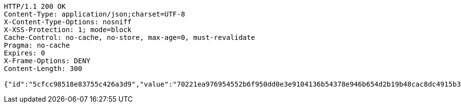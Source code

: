 [source,http,options="nowrap"]
----
HTTP/1.1 200 OK
Content-Type: application/json;charset=UTF-8
X-Content-Type-Options: nosniff
X-XSS-Protection: 1; mode=block
Cache-Control: no-cache, no-store, max-age=0, must-revalidate
Pragma: no-cache
Expires: 0
X-Frame-Options: DENY
Content-Length: 300

{"id":"5cfcc98518e83755c426a3d9","value":"70221ea976954552b6f950dd0e3e9104136b54378e946b654d2b19b48cac8dc4915b36209ff021aec6fefcba33df8a2f8c81341fa2f502f2e259ca5afa1d7f93c81e034c0e4e53f5576555cfc58aca5f21807d17c340dd28e3be9cede66b0e8ac04ff3d12a69a730a43836a2e71ad04f8956bc94994d9c06a6b9f79f869b95ae"}
----